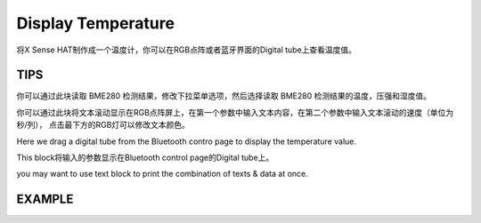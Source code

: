 Display Temperature
=====================

将X Sense HAT制作成一个温度计，你可以在RGB点阵或者蓝牙界面的Digital tube上查看温度值。

TIPS
-----

你可以通过此块读取 BME280 检测结果，修改下拉菜单选项，然后选择读取 BME280 检测结果的温度，压强和湿度值。

.. image:: img/tip9.png
  :width: 280
  :align: center

你可以通过此块将文本滚动显示在RGB点阵屏上，在第一个参数中输入文本内容，在第二个参数中输入文本滚动的速度（单位为秒/列），
点击最下方的RGB灯可以修改文本颜色。

.. image:: img/tip81.png
  :width: 300
  :align: center

Here we drag a digital tube from the Bluetooth contro page to display the temperature value.

.. image:: img/tip10.png
  :width: 200
  :align: center

This block将输入的参数显示在Bluetooth control page的Digital tube上。

.. image:: img/tip11.png
  :width: 380
  :align: center

you may want to use text block to print the combination of texts & data at once.

.. image:: img/tip12.png
  :width: 350
  :align: center

EXAMPLE
---------

.. image:: img/example3.png
  :width: 720
  :align: center

